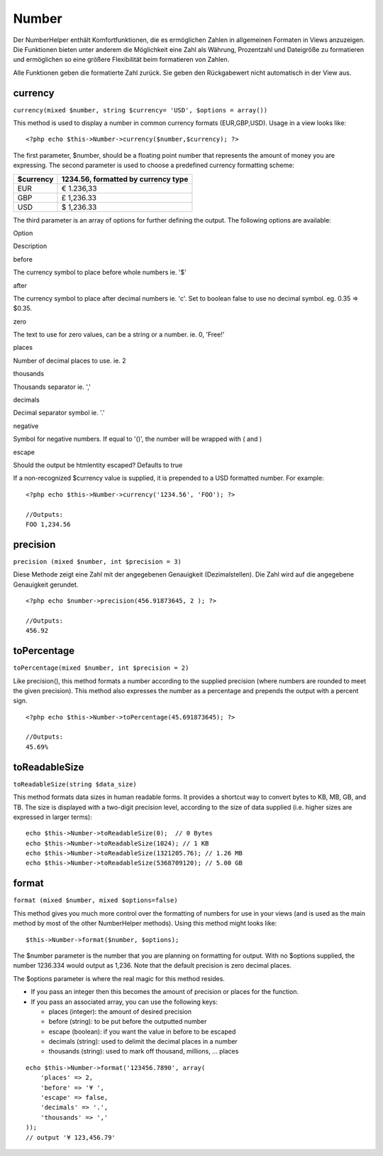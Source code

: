 Number
######

Der NumberHelper enthält Komfortfunktionen, die es ermöglichen Zahlen in
allgemeinen Formaten in Views anzuzeigen. Die Funktionen bieten unter
anderem die Möglichkeit eine Zahl als Währung, Prozentzahl und
Dateigröße zu formatieren und ermöglichen so eine größere Flexibilität
beim formatieren von Zahlen.

Alle Funktionen geben die formatierte Zahl zurück. Sie geben den
Rückgabewert nicht automatisch in der View aus.

currency
========

``currency(mixed $number, string $currency= 'USD', $options = array())``

This method is used to display a number in common currency formats
(EUR,GBP,USD). Usage in a view looks like:

::

    <?php echo $this->Number->currency($number,$currency); ?>

The first parameter, $number, should be a floating point number that
represents the amount of money you are expressing. The second parameter
is used to choose a predefined currency formatting scheme:

+-------------+---------------------------------------+
| $currency   | 1234.56, formatted by currency type   |
+=============+=======================================+
| EUR         | € 1.236,33                            |
+-------------+---------------------------------------+
| GBP         | £ 1,236.33                            |
+-------------+---------------------------------------+
| USD         | $ 1,236.33                            |
+-------------+---------------------------------------+

The third parameter is an array of options for further defining the
output. The following options are available:

Option

Description

before

The currency symbol to place before whole numbers ie. '$'

after

The currency symbol to place after decimal numbers ie. 'c'. Set to
boolean false to use no decimal symbol. eg. 0.35 => $0.35.

zero

The text to use for zero values, can be a string or a number. ie. 0,
'Free!'

places

Number of decimal places to use. ie. 2

thousands

Thousands separator ie. ','

decimals

Decimal separator symbol ie. '.'

negative

Symbol for negative numbers. If equal to '()', the number will be
wrapped with ( and )

escape

Should the output be htmlentity escaped? Defaults to true

If a non-recognized $currency value is supplied, it is prepended to a
USD formatted number. For example:

::

    <?php echo $this->Number->currency('1234.56', 'FOO'); ?>
     
    //Outputs: 
    FOO 1,234.56

precision
=========

``precision (mixed $number, int $precision = 3)``

Diese Methode zeigt eine Zahl mit der angegebenen Genauigkeit
(Dezimalstellen). Die Zahl wird auf die angegebene Genauigkeit gerundet.

::

    <?php echo $number->precision(456.91873645, 2 ); ?>
     
    //Outputs: 
    456.92

toPercentage
============

``toPercentage(mixed $number, int $precision = 2)``

Like precision(), this method formats a number according to the supplied
precision (where numbers are rounded to meet the given precision). This
method also expresses the number as a percentage and prepends the output
with a percent sign.

::

    <?php echo $this->Number->toPercentage(45.691873645); ?>
     
    //Outputs: 
    45.69%

toReadableSize
==============

``toReadableSize(string $data_size)``

This method formats data sizes in human readable forms. It provides a
shortcut way to convert bytes to KB, MB, GB, and TB. The size is
displayed with a two-digit precision level, according to the size of
data supplied (i.e. higher sizes are expressed in larger terms):

::

    echo $this->Number->toReadableSize(0);  // 0 Bytes
    echo $this->Number->toReadableSize(1024); // 1 KB
    echo $this->Number->toReadableSize(1321205.76); // 1.26 MB
    echo $this->Number->toReadableSize(5368709120); // 5.00 GB

format
======

``format (mixed $number, mixed $options=false)``

This method gives you much more control over the formatting of numbers
for use in your views (and is used as the main method by most of the
other NumberHelper methods). Using this method might looks like:

::

    $this->Number->format($number, $options);

The $number parameter is the number that you are planning on formatting
for output. With no $options supplied, the number 1236.334 would output
as 1,236. Note that the default precision is zero decimal places.

The $options parameter is where the real magic for this method resides.

-  If you pass an integer then this becomes the amount of precision or
   places for the function.
-  If you pass an associated array, you can use the following keys:

   -  places (integer): the amount of desired precision
   -  before (string): to be put before the outputted number
   -  escape (boolean): if you want the value in before to be escaped
   -  decimals (string): used to delimit the decimal places in a number
   -  thousands (string): used to mark off thousand, millions, … places

::

    echo $this->Number->format('123456.7890', array(
        'places' => 2,
        'before' => '¥ ',
        'escape' => false,
        'decimals' => '.',
        'thousands' => ','
    ));
    // output '¥ 123,456.79'


